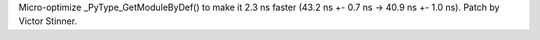 Micro-optimize _PyType_GetModuleByDef() to make it 2.3 ns faster (43.2 ns +-
0.7 ns -> 40.9 ns +- 1.0 ns). Patch by Victor Stinner.

